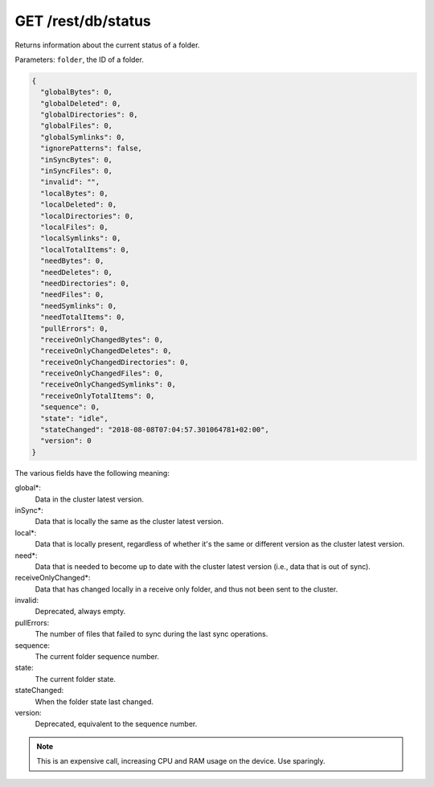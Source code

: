 GET /rest/db/status
===================

Returns information about the current status of a folder.

Parameters: ``folder``, the ID of a folder.

.. code-block:: bash

    {
      "globalBytes": 0,
      "globalDeleted": 0,
      "globalDirectories": 0,
      "globalFiles": 0,
      "globalSymlinks": 0,
      "ignorePatterns": false,
      "inSyncBytes": 0,
      "inSyncFiles": 0,
      "invalid": "",
      "localBytes": 0,
      "localDeleted": 0,
      "localDirectories": 0,
      "localFiles": 0,
      "localSymlinks": 0,
      "localTotalItems": 0,
      "needBytes": 0,
      "needDeletes": 0,
      "needDirectories": 0,
      "needFiles": 0,
      "needSymlinks": 0,
      "needTotalItems": 0,
      "pullErrors": 0,
      "receiveOnlyChangedBytes": 0,
      "receiveOnlyChangedDeletes": 0,
      "receiveOnlyChangedDirectories": 0,
      "receiveOnlyChangedFiles": 0,
      "receiveOnlyChangedSymlinks": 0,
      "receiveOnlyTotalItems": 0,
      "sequence": 0,
      "state": "idle",
      "stateChanged": "2018-08-08T07:04:57.301064781+02:00",
      "version": 0
    }

The various fields have the following meaning:

global*:
  Data in the cluster latest version.

inSync*:
  Data that is locally the same as the cluster latest version.

local*:
  Data that is locally present, regardless of whether it's the same or different version as the cluster latest version.

need*:
  Data that is needed to become up to date with the cluster latest version (i.e., data that is out of sync).

receiveOnlyChanged*:
  Data that has changed locally in a receive only folder, and thus not been sent to the cluster.

invalid:
  Deprecated, always empty.

pullErrors:
  The number of files that failed to sync during the last sync operations.

sequence:
  The current folder sequence number.

state:
  The current folder state.

stateChanged:
  When the folder state last changed.

version:
  Deprecated, equivalent to the sequence number.

.. note::
  This is an expensive call, increasing CPU and RAM usage on the device. Use sparingly.
